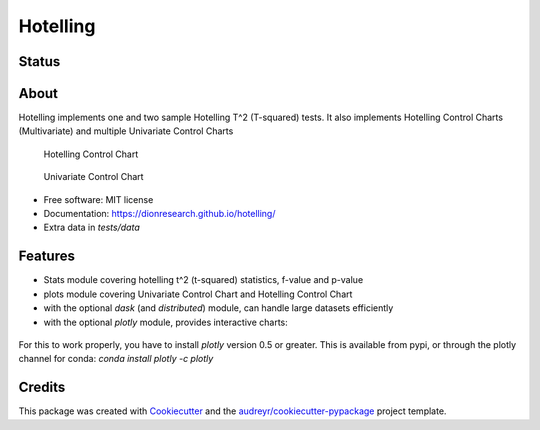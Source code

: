 Hotelling
=========

.. image:: https://github.com/dionresearch/hotelling/raw/master/png/hotelling_logo.png

Status
------
.. image:: https://img.shields.io/badge/Made%20with-Python-1f425f.svg
        :target: https://www.python.org/
.. image:: https://img.shields.io/pypi/v/hotelling.svg
        :target: https://pypi.python.org/pypi/hotelling
.. image:: https://github.com/dionresearch/hotelling/actions/workflows/dev.yml/badge.svg
.. image:: https://github.com/dionresearch/hotelling/actions/workflows/release.yml/badge.svg

About
-----
Hotelling implements one and two sample Hotelling T^2 (T-squared) tests.
It also implements Hotelling Control Charts (Multivariate) and multiple
Univariate Control Charts

.. figure:: https://github.com/dionresearch/hotelling/raw/master/png/hotelling_control_chart.png
   :alt: Hotelling Control Chart

   Hotelling Control Chart

.. figure:: https://github.com/dionresearch/hotelling/raw/master/png/univariate_chart.png
   :alt: Univariate Control Chart

   Univariate Control Chart

-  Free software: MIT license
-  Documentation: https://dionresearch.github.io/hotelling/
-  Extra data in `tests/data`

Features
--------

-  Stats module covering hotelling t^2 (t-squared) statistics, f-value
   and p-value
-  plots module covering Univariate Control Chart and Hotelling Control
   Chart
-  with the optional `dask` (and `distributed`) module, can handle
   large datasets efficiently
-  with the optional `plotly` module, provides interactive charts:

.. figure:: https://github.com/dionresearch/hotelling/raw/master/png/interactive.png
   :alt: Interactive Control Chart


For this to work properly, you have to install `plotly` version 0.5 or greater. This is available from pypi, or through
the plotly channel for conda: `conda install plotly -c plotly`

Credits
-------

This package was created with
`Cookiecutter <https://github.com/audreyr/cookiecutter>`__ and the
`audreyr/cookiecutter-pypackage <https://github.com/audreyr/cookiecutter-pypackage>`__
project template.

.. |image| image:: https://img.shields.io/pypi/v/hotelling.svg
   :target: https://pypi.python.org/pypi/hotelling
.. |Documentation Status| image:: https://readthedocs.org/projects/hotelling/badge/?version=latest
   :target: https://hotelling.readthedocs.io/en/latest/?badge=latest
